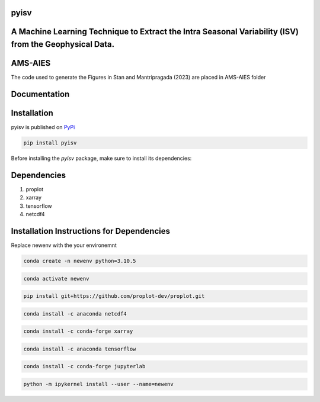 
pyisv
=============

A Machine Learning Technique to Extract the Intra Seasonal Variability (ISV) from the Geophysical Data.
=============

|doi|

AMS-AIES
============

The code used to generate the Figures in Stan and Mantripragada (2023) are placed in AMS-AIES folder

Documentation
=============


Installation
============

pyisv is published on `PyPi <https://pypi.org/project/pyisv/>`__

.. code-block:: bash

   pip install pyisv

Before installing the `pyisv` package, make sure to install its dependencies:

Dependencies
============

1. proplot
2. xarray
3. tensorflow
4. netcdf4

Installation Instructions for Dependencies
============

Replace newenv with the your environemnt

.. code-block:: bash

   conda create -n newenv python=3.10.5

.. code-block:: bash

   conda activate newenv

.. code-block:: bash

   pip install git+https://github.com/proplot-dev/proplot.git

.. code-block:: bash

   conda install -c anaconda netcdf4

.. code-block:: bash

   conda install -c conda-forge xarray

.. code-block:: bash

   conda install -c anaconda tensorflow

.. code-block:: bash

   conda install -c conda-forge jupyterlab

.. code-block:: bash

   python -m ipykernel install --user --name=newenv

.. |doi| image:: https://zenodo.org/badge/623253615.svg
   :alt: doi
   :target: https://zenodo.org/badge/latestdoi/623253615
   
